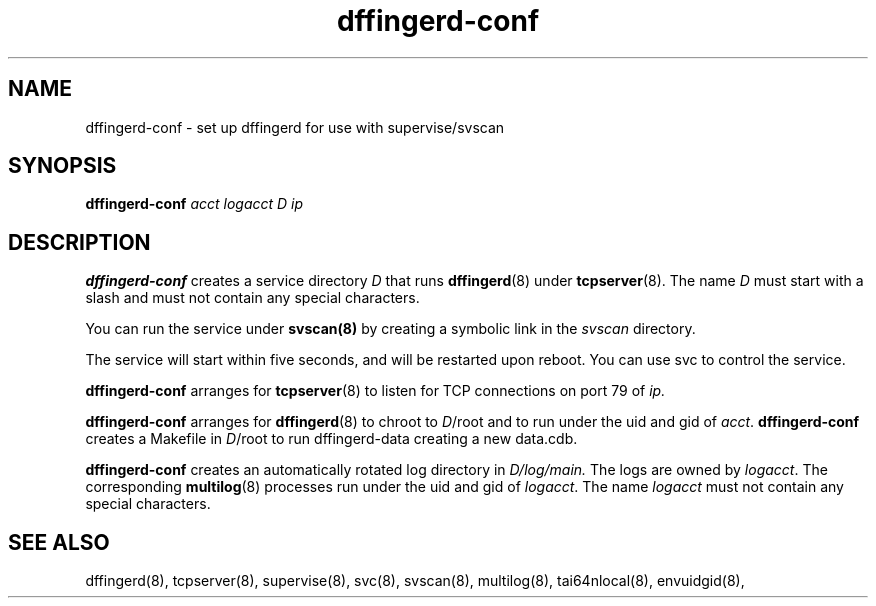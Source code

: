 .TH dffingerd-conf 8
.SH NAME
dffingerd-conf \- set up dffingerd for use with supervise/svscan
.SH SYNOPSIS
.B dffingerd-conf
.I acct logacct D ip
.SH DESCRIPTION
.B dffingerd-conf
creates a service directory 
.I D 
that runs 
.BR dffingerd (8) 
under 
.BR tcpserver (8).
The name 
.I D 
must start with a slash and must not contain any special characters. 
.P
You can run the service under 
.BR svscan(8)
by creating a symbolic link in the 
.I svscan 
directory.
.P
The service will start within five seconds, and will be restarted 
upon reboot. You can use svc to control the service. 
.P
.B dffingerd-conf
arranges for 
.BR tcpserver (8)
to listen for TCP connections on port 79 of 
.I ip. 
.P
.B dffingerd-conf
arranges for 
.BR dffingerd (8) 
to chroot to 
.IR D /root 
and to run under the uid and gid of 
.IR acct .
.B dffingerd-conf
creates a Makefile in 
.IR D /root 
to run dffingerd-data creating a new data.cdb.
.P
.B dffingerd-conf
creates an automatically rotated log directory in 
.IR D/log/main. 
The logs are owned by 
.IR logacct . 
The corresponding 
.BR multilog (8) 
processes run under the uid and gid of 
.IR logacct . 
The name
.I logacct 
must not contain any special characters. 
.SH SEE ALSO
dffingerd(8),
tcpserver(8),
supervise(8),
svc(8),
svscan(8),
multilog(8),
tai64nlocal(8),
envuidgid(8),


